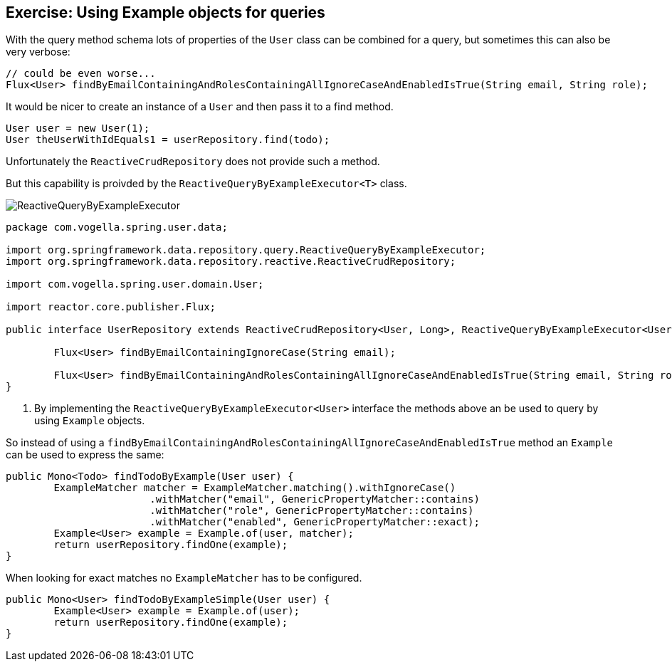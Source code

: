 == Exercise: Using Example objects for queries

With the query method schema lots of properties of the `User` class can be combined for a query, but sometimes this can also be very verbose:

[source, java]
----
// could be even worse...
Flux<User> findByEmailContainingAndRolesContainingAllIgnoreCaseAndEnabledIsTrue(String email, String role);

----

It would be nicer to create an instance of a `User` and then pass it to a find method.

[source, java]
----
User user = new User(1);
User theUserWithIdEquals1 = userRepository.find(todo);
----

Unfortunately the `ReactiveCrudRepository` does not provide such a method.

But this capability is proivded by the `ReactiveQueryByExampleExecutor<T>` class.

image::./ReactiveQueryByExampleExecutor.png[] 

[source, java]
----
package com.vogella.spring.user.data;

import org.springframework.data.repository.query.ReactiveQueryByExampleExecutor;
import org.springframework.data.repository.reactive.ReactiveCrudRepository;

import com.vogella.spring.user.domain.User;

import reactor.core.publisher.Flux;

public interface UserRepository extends ReactiveCrudRepository<User, Long>, ReactiveQueryByExampleExecutor<User> {

	Flux<User> findByEmailContainingIgnoreCase(String email);

	Flux<User> findByEmailContainingAndRolesContainingAllIgnoreCaseAndEnabledIsTrue(String email, String role);
}
----

<1> By implementing the `ReactiveQueryByExampleExecutor<User>` interface the methods above an be used to query by using `Example` objects.

So instead of using a `findByEmailContainingAndRolesContainingAllIgnoreCaseAndEnabledIsTrue` method an `Example` can be used to express the same:

[source, java]
----
public Mono<Todo> findTodoByExample(User user) {
	ExampleMatcher matcher = ExampleMatcher.matching().withIgnoreCase()
			.withMatcher("email", GenericPropertyMatcher::contains)
			.withMatcher("role", GenericPropertyMatcher::contains)
			.withMatcher("enabled", GenericPropertyMatcher::exact);
	Example<User> example = Example.of(user, matcher);
	return userRepository.findOne(example);
}

----

When looking for exact matches no `ExampleMatcher` has to be configured.

[source, java]
----
public Mono<User> findTodoByExampleSimple(User user) {
	Example<User> example = Example.of(user);
	return userRepository.findOne(example);
}
----


